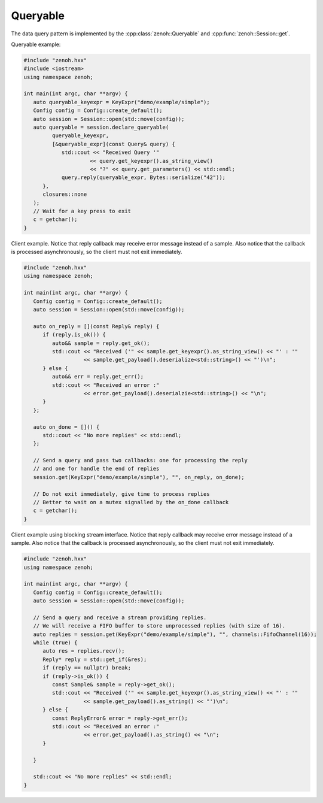 ..
.. Copyright (c) 2023 ZettaScale Technology
..
.. This program and the accompanying materials are made available under the
.. terms of the Eclipse Public License 2.0 which is available at
.. http://www.eclipse.org/legal/epl-2.0, or the Apache License, Version 2.0
.. which is available at https://www.apache.org/licenses/LICENSE-2.0.
..
.. SPDX-License-Identifier: EPL-2.0 OR Apache-2.0
..
.. Contributors:
..   ZettaScale Zenoh Team, <zenoh@zettascale.tech>
..

Queryable
=========

The data query pattern is implemented by the 
:cpp:class:`zenoh::Queryable` and :cpp:func:`zenoh::Session::get`.

Queryable example:

.. code-block:: c++

   #include "zenoh.hxx"
   #include <iostream>
   using namespace zenoh;

   int main(int argc, char **argv) {
      auto queryable_keyexpr = KeyExpr("demo/example/simple");
      Config config = Config::create_default();
      auto session = Session::open(std::move(config));
      auto queryable = session.declare_queryable(
            queryable_keyexpr, 
            [&queryable_expr](const Query& query) {
               std::cout << "Received Query '" 
                        << query.get_keyexpr().as_string_view() 
                        << "?" << query.get_parameters() << std::endl;
               query.reply(queryable_expr, Bytes::serialize("42"));
         },
         closures::none
      );
      // Wait for a key press to exit
      c = getchar();
   }

Client example. Notice that reply callback may receive error message instead of a sample.
Also notice that the callback is processed asynchronously, so the client must not exit immediately.

.. code-block:: c++

   #include "zenoh.hxx"
   using namespace zenoh;

   int main(int argc, char **argv) {
      Config config = Config::create_default();
      auto session = Session::open(std::move(config));

      auto on_reply = [](const Reply& reply) {
         if (reply.is_ok()) {
            auto&& sample = reply.get_ok();
            std::cout << "Received ('" << sample.get_keyexpr().as_string_view() << "' : '"
                      << sample.get_payload().deserialize<std::string>() << "')\n";
         } else {
            auto&& err = reply.get_err();
            std::cout << "Received an error :" 
                      << error.get_payload().deserialzie<std::string>() << "\n";
         }
      };

      auto on_done = []() {
         std::cout << "No more replies" << std::endl;
      };

      // Send a query and pass two callbacks: one for processing the reply 
      // and one for handle the end of replies
      session.get(KeyExpr("demo/example/simple"), "", on_reply, on_done);

      // Do not exit immediately, give time to process replies
      // Better to wait on a mutex signalled by the on_done callback
      c = getchar();
   }

Client example using blocking stream interface. Notice that reply callback may receive error message instead of a sample.
Also notice that the callback is processed asynchronously, so the client must not exit immediately.

.. code-block:: c++

   #include "zenoh.hxx"
   using namespace zenoh;

   int main(int argc, char **argv) {
      Config config = Config::create_default();
      auto session = Session::open(std::move(config));

      // Send a query and receive a stream providing replies.
      // We will receive a FIFO buffer to store unprocessed replies (with size of 16).
      auto replies = session.get(KeyExpr("demo/example/simple"), "", channels::FifoChannel(16));
      while (true) {
         auto res = replies.recv();
         Reply* reply = std::get_if(&res);
         if (reply == nullptr) break;
         if (reply->is_ok()) {
            const Sample& sample = reply->get_ok();
            std::cout << "Received ('" << sample.get_keyexpr().as_string_view() << "' : '"
                      << sample.get_payload().as_string() << "')\n";
         } else {
            const ReplyError& error = reply->get_err();
            std::cout << "Received an error :" 
                      << error.get_payload().as_string() << "\n";
         }
         
      }

      std::cout << "No more replies" << std::endl;
   }
